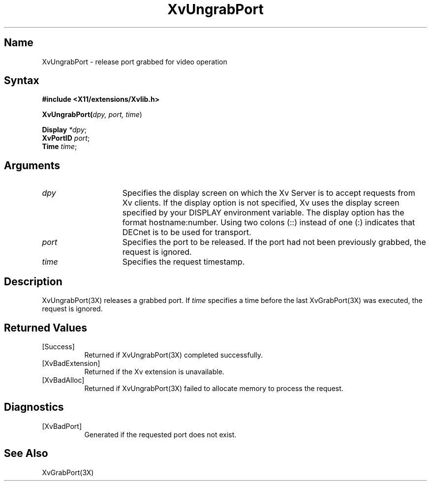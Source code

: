 .TH XvUngrabPort 3X __vendorversion__
.\" $XFree86: xc/doc/man/Xv/XvUngrabPort.man,v 1.6 2001/08/17 13:27:50 dawes Exp $
.SH Name
XvUngrabPort \- release port grabbed for video operation
.\"
.SH Syntax
\fB#include <X11/extensions/Xvlib.h>
.sp 1l
XvUngrabPort(\fIdpy, port, time\fR)
.sp 1l
\fBDisplay \fI*dpy\fR;
.br
\fBXvPortID \fIport\fR;
.br
\fBTime \fItime\fR;
.SH Arguments
.\"
.IP \fIdpy\fR 15
Specifies the display screen on which the
Xv Server is to accept requests from Xv clients.  If the
display option is not specified, Xv uses the display screen
specified by your DISPLAY environment variable.  The display
option has the format hostname:number.  Using two colons
(::) instead of one (:) indicates that DECnet is to be used
for transport.
.IP \fIport\fR 15
Specifies the port to be released.  If the port had not been
previously grabbed, the request is ignored.
.IP \fItime\fR 15
Specifies the request timestamp.
.\"
.SH Description
XvUngrabPort(3X) releases a grabbed port.  If \fItime\fR specifies a
time before the last XvGrabPort(3X) was executed, the
request is ignored.
.\"
.SH Returned Values
.IP [Success] 8
Returned if XvUngrabPort(3X) completed successfully.
.IP [XvBadExtension] 8
Returned if the Xv extension is unavailable.
.IP [XvBadAlloc] 8
Returned if XvUngrabPort(3X) failed to allocate memory to process
the request.
.SH Diagnostics
.IP [XvBadPort] 8
Generated if the requested port does not exist.
.SH See Also
.\"
XvGrabPort(3X)
.br
